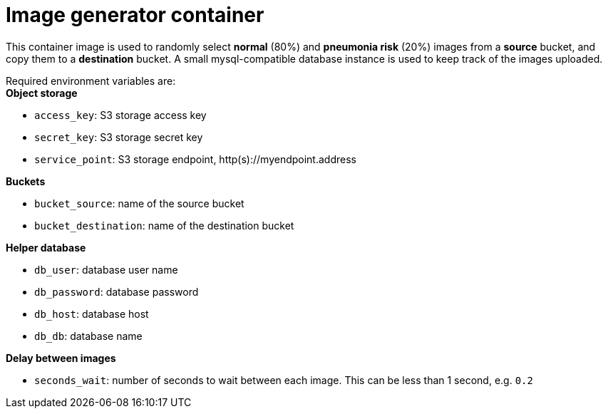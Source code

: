 = Image generator container

This container image is used to randomly select *normal* (80%) and *pneumonia risk* (20%) images from a *source* bucket, and copy them to a *destination* bucket. 
A small mysql-compatible database instance is used to keep track of the images uploaded.

Required environment variables are: +
*Object storage*

* `access_key`: S3 storage access key
* `secret_key`: S3 storage secret key
* `service_point`: S3 storage endpoint, http(s)://myendpoint.address

*Buckets*

* `bucket_source`: name of the source bucket
* `bucket_destination`: name of the destination bucket

*Helper database*

* `db_user`: database user name
* `db_password`: database password
* `db_host`: database host
* `db_db`: database name

*Delay between images*

* `seconds_wait`: number of seconds to wait between each image. This can be less than 1 second, e.g. `0.2`